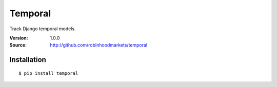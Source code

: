 Temporal
--------
Track Django temporal models.

:Version: 1.0.0
:Source: http://github.com/robinhoodmarkets/temporal

Installation
============

::

    $ pip install temporal
